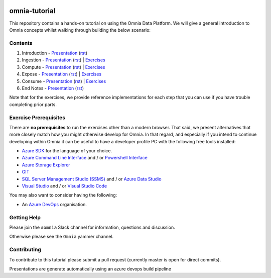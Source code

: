 .. image:: https://dev.azure.com/mhew/omnia-tutorial/_apis/build/status/omnia-tutorial?branchName=master
   :target: https://dev.azure.com/mhew/omnia-tutorial/_build/latest?definitionId=10&branchName=master

omnia-tutorial
==============

This repository contains a hands-on tutorial on using the Omnia Data Platform.
We will give a general introduction to Omnia concepts whilst walking through 
building the below scenario:

.. image:: presentations/images/architecture-overview.png
    :width: 800px

Contents
--------

#. Introduction - `Presentation <https://mhewstoragev2.z16.web.core.windows.net/introduction/index.html>`__ (`rst <presentations/introduction.rst>`__)
#. Ingestion - `Presentation <https://mhewstoragev2.z16.web.core.windows.net/ingest/index.html>`__ (`rst <presentations/ingest.rst>`__) | `Exercises <exercises/ingest/README.rst>`__
#. Compute - `Presentation <https://mhewstoragev2.z16.web.core.windows.net/compute/index.html>`__ (`rst <presentations/compute.rst>`__) | `Exercises <exercises/compute/README.rst>`__
#. Expose - `Presentation <https://mhewstoragev2.z16.web.core.windows.net/expose/index.html>`__ (`rst <presentations/expose.rst>`__) | `Exercises <exercises/expose/README.rst>`__
#. Consume - `Presentation <https://mhewstoragev2.z16.web.core.windows.net/consume/index.html>`__ (`rst <presentations/consume.rst>`__) | `Exercises <exercises/consume/README.rst>`__
#. End Notes - `Presentation <https://mhewstoragev2.z16.web.core.windows.net/endnotes/index.html>`__ (`rst <presentations/endnotes.rst>`__)

Note that for the exercises, we provide reference implementations for each step that you can use if you have trouble completing prior parts.

Exercise Prerequisites
----------------------

There are **no prerequisites** to run the exercises other than a modern browser. That said, we present alternatives that more closely match how you might otherwise develop for Omnia. In that regard, and especially if you intend to continue developing within Omnia it can be useful to have a developer profile PC with the following free tools installed: 

* `Azure SDK <https://azure.microsoft.com/en-us/downloads/>`__ for the language of your choice.
* `Azure Command Line Interface <https://docs.microsoft.com/en-us/cli/azure/install-azure-cli?view=azure-cli-latest>`__ and / or `Powershell Interface <https://docs.microsoft.com/en-us/powershell/azure/>`__
* `Azure Storage Explorer <https://azure.microsoft.com/en-us/features/storage-explorer/>`__
* `GIT <https://git-scm.com/downloads>`__
* `SQL Server Management Studio (SSMS) <https://docs.microsoft.com/en-us/sql/ssms/download-sql-server-management-studio-ssms?view=sql-server-2017>`__ and / or `Azure Data Studio <https://docs.microsoft.com/en-us/sql/azure-data-studio/what-is?view=sql-server-2017>`__
* `Visual Studio <https://visualstudio.microsoft.com/vs/>`__ and / or `Visual Studio Code <https://code.visualstudio.com/>`__

You may also want to consider having the following:

* An `Azure DevOps <https://dev.azure.com>`__ organisation.


Getting Help
------------
Please join the ``#omnia`` Slack channel for information, questions and discussion.

Otherwise please see the ``Omnia`` yammer channel.

Contributing
------------
To contribute to this tutorial please submit a pull request (currently master is open for direct commits).

Presentations are generate automatically using an azure devops build pipeline
